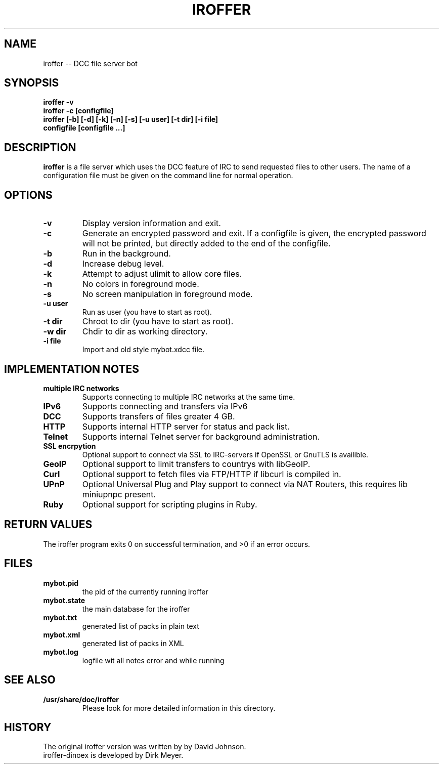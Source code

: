 .\" $Id$
.TH IROFFER 1 "October 2008" "All Posix OS" "User Manuals"
.SH NAME
iroffer \-\- DCC file server bot
.SH SYNOPSIS
.TP
.B iroffer -v
.TP
.B iroffer -c [configfile]
.TP
.B iroffer [-b] [-d] [-k] [-n] [-s] [-u user] [-t dir] [-i file] configfile [configfile ...]
.SH DESCRIPTION
.B iroffer
is a file server which uses the DCC feature of IRC to send requested
files to other users. The name of a configuration file must be given
on the command line for normal operation.
.SH OPTIONS
.TP
.B \-v
Display version information and exit.
.TP
.B \-c
Generate an encrypted password and exit.
If a configfile is given, the encrypted password will not be printed, but directly added to the end of the configfile.
.TP
.B \-b
Run in the background.
.TP
.B \-d
Increase debug level.
.TP
.B \-k
Attempt to adjust ulimit to allow core files.
.TP
.B \-n
No colors in foreground mode.
.TP
.B \-s
No screen manipulation in foreground mode.
.TP
.B \-u user
Run as user (you have to start as root).
.TP
.B \-t dir
Chroot to dir (you have to start as root).
.TP
.B \-w dir
Chdir to dir as working directory.
.TP
.B \-i file
Import and old style mybot.xdcc file.
.SH "IMPLEMENTATION NOTES"
.TP
.B multiple IRC networks
Supports connecting to multiple IRC networks at the same time.
.TP
.B IPv6
Supports connecting and transfers via IPv6
.TP
.B DCC
Supports transfers of files greater 4 GB.
.TP
.B HTTP
Supports internal HTTP server for status and pack list.
.TP
.B Telnet
Supports internal Telnet server for background administration.
.TP
.B SSL encrpytion
Optional support to connect via SSL to IRC-servers if OpenSSL or GnuTLS is availible.
.TP
.B GeoIP
Optional support to limit transfers to countrys with libGeoIP.
.TP
.B Curl
Optional support to fetch files via FTP/HTTP if libcurl is compiled in.
.TP
.B UPnP
Optional Universal Plug and Play support to connect via NAT Routers, this requires lib miniupnpc present.
.TP
.B Ruby
Optional support for scripting plugins in Ruby.
.SH RETURN VALUES
The iroffer program exits 0 on successful termination, and >0 if an error occurs.
.SH "FILES"
.TP
.B mybot.pid
the pid of the currently running iroffer
.TP
.B mybot.state
the main database for the iroffer
.TP
.B mybot.txt
generated list of packs in plain text
.TP
.B mybot.xml
generated list of packs in XML
.TP
.B mybot.log
logfile wit all notes error and while running
.SH "SEE ALSO"
.TP
.B /usr/share/doc/iroffer
Please look for more detailed information in this directory.
.SH "HISTORY"
The original iroffer version was written by by David Johnson.
.TP
iroffer-dinoex is developed by Dirk Meyer.
